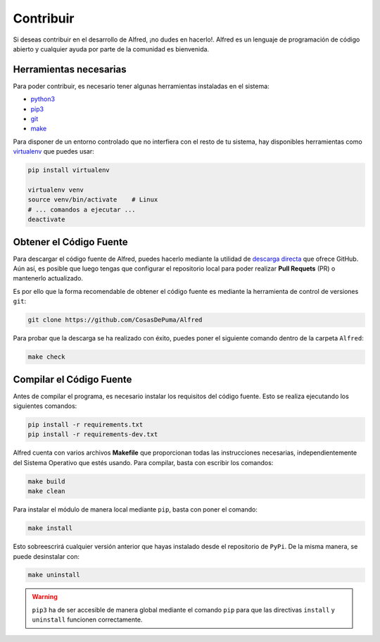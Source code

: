 ==========
Contribuir
==========

Si deseas contribuir en el desarrollo de Alfred, ¡no dudes en hacerlo!. Alfred
es un lenguaje de programación de código abierto y cualquier ayuda por parte de
la comunidad es bienvenida.

Herramientas necesarias
=======================

Para poder contribuir, es necesario tener algunas herramientas instaladas en el
sistema:

- `python3`_
- `pip3`_
- `git`_
- `make`_


Para disponer de un entorno controlado que no interfiera con el resto de tu
sistema, hay disponibles herramientas como `virtualenv`_ que puedes usar:

.. code-block:: bash

  pip install virtualenv

  virtualenv venv
  source venv/bin/activate    # Linux
  # ... comandos a ejecutar ...
  deactivate

Obtener el Código Fuente
========================

Para descargar el código fuente de Alfred, puedes hacerlo mediante la utilidad
de `descarga directa`_ que ofrece GitHub. Aún así, es posible que luego tengas
que configurar el repositorio local para poder realizar **Pull Requets** (PR) o
mantenerlo actualizado.

Es por ello que la forma recomendable de obtener el código fuente es mediante
la herramienta de control de versiones ``git``:

.. code-block:: bash

  git clone https://github.com/CosasDePuma/Alfred

Para probar que la descarga se ha realizado con éxito, puedes poner el siguiente
comando dentro de la carpeta ``Alfred``:

.. code-block:: bash

  make check

Compilar el Código Fuente
=========================

Antes de compilar el programa, es necesario instalar los requisitos del código
fuente. Esto se realiza ejecutando los siguientes comandos:

.. code-block:: bash

  pip install -r requirements.txt
  pip install -r requirements-dev.txt

Alfred cuenta con varios archivos **Makefile** que proporcionan todas las
instrucciones necesarias, independientemente del Sistema Operativo que estés
usando. Para compilar, basta con escribir los comandos:

.. code-block:: bash

  make build
  make clean

Para instalar el módulo de manera local mediante ``pip``, basta con poner el
comando:

.. code-block:: bash

  make install

Esto sobreescrirá cualquier versión anterior que hayas instalado desde el
repositorio de ``PyPi``. De la misma manera, se puede desinstalar con:

.. code-block:: bash

  make uninstall

.. WARNING::

  ``pip3`` ha de ser accesible de manera global mediante el comando ``pip`` para
  que las directivas ``install`` y ``uninstall`` funcionen correctamente.

.. Links
.. _python3: https://www.python.org/downloads/
.. _pip3: https://pypi.org/project/pip/
.. _git: https://git-scm.com/downloads
.. _make: https://www.gnu.org/software/make/
.. _virtualenv: https://pypi.org/project/virtualenv/
.. _descarga directa: https://github.com/CosasDePuma/Alfred/archive/master.zip
